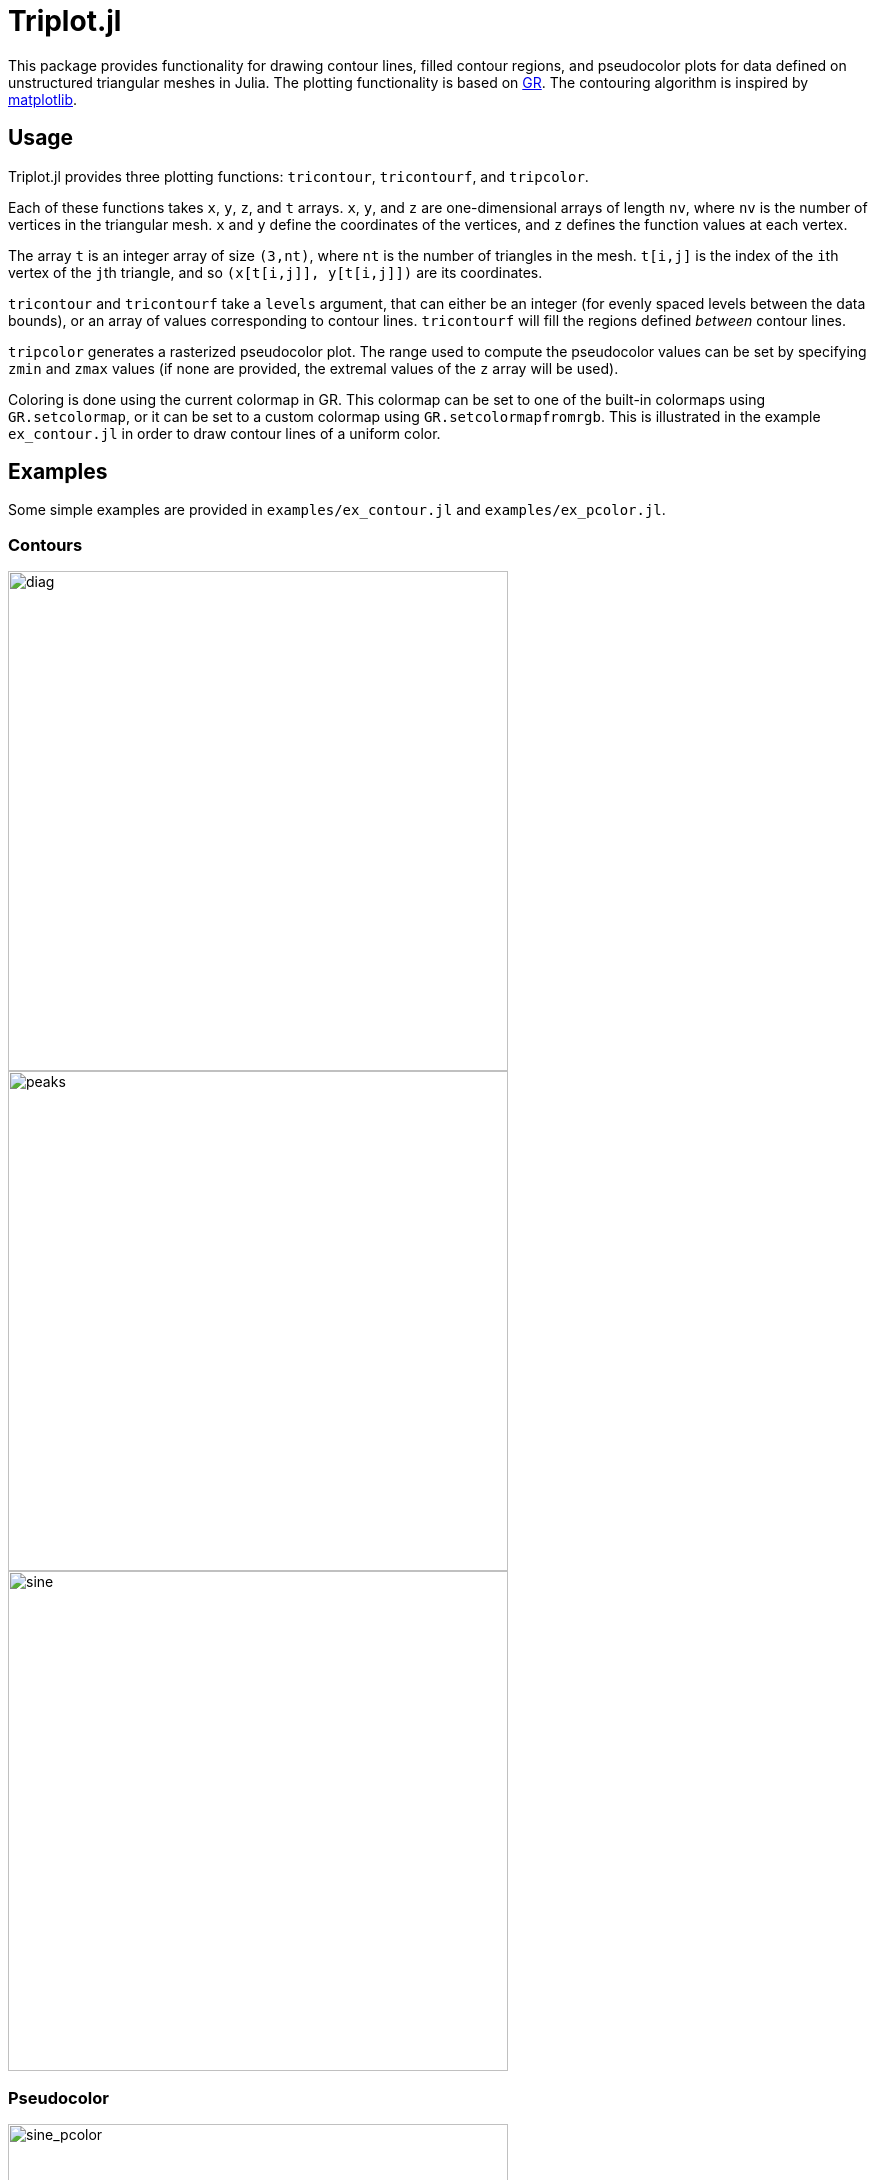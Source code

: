 = Triplot.jl

This package provides functionality for drawing contour lines, filled contour
regions, and pseudocolor plots for data defined on unstructured triangular
meshes in Julia. The plotting functionality is based on
https://gr-framework.org[GR]. The contouring algorithm is inspired by
https://matplotlib.org[matplotlib].

== Usage

Triplot.jl provides three plotting functions: `tricontour`, `tricontourf`, and
`tripcolor`.

Each of these functions takes `x`, `y`, `z`, and `t` arrays. `x`, `y`, and `z`
are one-dimensional arrays of length `nv`, where `nv` is the number of vertices
in the triangular mesh. `x` and `y` define the coordinates of the vertices, and
`z` defines the function values at each vertex.

The array `t` is an integer array of size `(3,nt)`, where `nt` is the number of
triangles in the mesh. `t[i,j]` is the index of the ``i``th vertex of the
``j``th triangle, and so `(x[t[i,j]], y[t[i,j]])` are its coordinates.

`tricontour` and `tricontourf` take a `levels` argument, that can either be an
integer (for evenly spaced levels between the data bounds), or an array of
values corresponding to contour lines. `tricontourf` will fill the regions
defined _between_ contour lines.

`tripcolor` generates a rasterized pseudocolor plot. The range used to compute
the pseudocolor values can be set by specifying `zmin` and `zmax` values (if
none are provided, the extremal values of the `z` array will be used).

Coloring is done using the current colormap in GR. This colormap can be set to
one of the built-in colormaps using `GR.setcolormap`, or it can be set to a
custom colormap using `GR.setcolormapfromrgb`. This is illustrated in the
example `ex_contour.jl` in order to draw contour lines of a uniform color.

== Examples

Some simple examples are provided in `examples/ex_contour.jl` and `examples/ex_pcolor.jl`.

=== Contours

image::img/diag.png[diag,500,500]

image::img/peaks.png[peaks,500,500]

image::img/sine.png[sine,500,500]

=== Pseudocolor

image::img/sine_pcolor.png[sine_pcolor,500,500]

image::img/basis.png[basis,500,500]

image::img/dolphin.png[dolphin,500,500]
